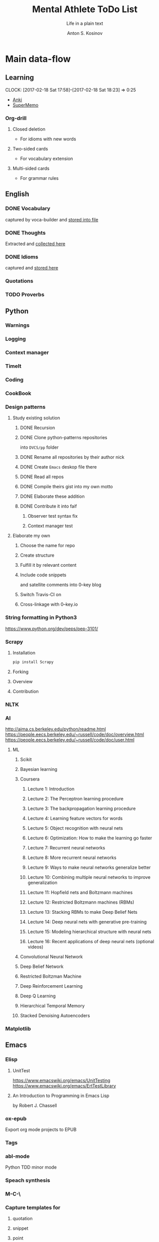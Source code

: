 #+AUTHOR:    Anton S. Kosinov
#+TITLE:     Mental Athlete ToDo List
#+SUBTITLE:  Life in a plain text
#+EMAIL:     a.s.kosinov@gmail.com
#+LANGUAGE: en
#+STARTUP: showall
#+PROPERTY:header-args :results output :exports both
# :session :cache yes :tangle yes :comments org 

* Main data-flow
  :LOGBOOK:
  CLOCK: [2017-03-10 Fri 09:52]--[2017-03-10 Fri 10:17] =>  0:25
  CLOCK: [2017-03-08 Wed 16:51]--[2017-03-08 Wed 17:16] =>  0:25
  CLOCK: [2017-02-11 Sat 17:34]--[2017-02-11 Sat 17:54] =>  0:20
  CLOCK: [2017-02-10 Fri 16:36]--[2017-02-10 Fri 17:06] =>  0:30
  :END:

** Learning
   CLOCK: [2017-02-18 Sat 17:58]--[2017-02-18 Sat 18:23] =>  0:25
   - [[https://apps.ankiweb.net/docs/manual.html][Anki]]
   - [[https://www.supermemo.com/en/frontpage][SuperMemo]]
*** Org-drill
    :LOGBOOK:
    CLOCK: [2017-11-23 Thu 17:58]
    :END:
**** Closed deletion
     - For idioms with new words
**** Two-sided cards
     - For vocabulary extension
**** Multi-sided cards
     - For grammar rules
** English
*** DONE Vocabulary
    captured by voca-builder and [[file://usr/local/share/DVCS/lib/eng.org][stored into file]]

*** DONE Thoughts
    Extracted and [[file:/usr/local/share/DVCS/lib/thoughts.org][collected here]]

*** DONE Idioms
    captured and [[file:/usr/local/share/DVCS/lib/idioms.org][stored here]]

*** Quotations

*** TODO Proverbs

    :LOGBOOK:
    CLOCK: [2017-03-11 Sat 12:34]--[2017-03-11 Sat 12:59] =>  0:25
    :END:

** Python
*** Warnings
*** Logging
*** Context manager
*** TimeIt
    :LOGBOOK:
    CLOCK: [2017-04-27 Thu 06:25]--[2017-04-27 Thu 06:50] =>  0:25
    :END:
*** Coding
    :LOGBOOK:
    CLOCK: [2017-04-24 Mon 10:17]--[2017-04-24 Mon 10:42] =>  0:25
    CLOCK: [2017-04-23 Sun 10:21]--[2017-04-23 Sun 10:46] =>  0:25
    CLOCK: [2017-03-12 Sun 19:05]--[2017-03-12 Sun 19:30] =>  0:25
    :END:
*** CookBook
    :LOGBOOK:
    CLOCK: [2017-04-02 Sun 21:05]--[2017-04-02 Sun 21:30] =>  0:25
    CLOCK: [2017-03-24 Fri 11:19]--[2017-03-24 Fri 11:44] =>  0:25
    :END:
    
*** Design patterns
    :LOGBOOK:
    CLOCK: [2017-03-16 Thu 18:31]--[2017-03-16 Thu 18:56] =>  0:25
    CLOCK: [2017-03-12 Sun 21:32]--[2017-03-12 Sun 21:57] =>  0:25
    CLOCK: [2017-03-12 Sun 11:55]--[2017-03-12 Sun 12:20] =>  0:25
    CLOCK: [2017-03-12 Sun 11:06]--[2017-03-12 Sun 11:31] =>  0:25
    CLOCK: [2017-03-12 Sun 10:30]--[2017-03-12 Sun 10:55] =>  0:25
    :END:
**** Study existing solution
***** DONE Recursion
***** DONE Clone python-patterns repositories
      into =DVCS/pp= folder

***** DONE Rename all repositories by their author nick

***** DONE Create =Emacs= deskop file there

***** DONE Read all repos

***** DONE Compile theirs gist into my own motto

***** DONE Elaborate these addition

***** DONE Contribute it into faif
****** Observer test syntax fix
****** Context manager test
**** Elaborate my own
***** Choose the name for repo
***** Create structure
      :LOGBOOK:
      CLOCK: [2017-03-22 Wed 18:20]--[2017-03-22 Wed 18:45] =>  0:25
      :END:
      
***** Fulfill it by relevant content
      :LOGBOOK:
      CLOCK: [2017-05-07 Sun 16:39]--[2017-05-07 Sun 17:04] =>  0:25
      CLOCK: [2017-04-09 Sun 10:33]--[2017-04-09 Sun 10:58] =>  0:25
      CLOCK: [2017-04-09 Sun 10:00]--[2017-04-09 Sun 10:25] =>  0:25
      CLOCK: [2017-04-06 Thu 15:55]--[2017-04-06 Thu 16:20] =>  0:25
      CLOCK: [2017-03-17 Fri 12:20]--[2017-03-17 Fri 12:45] =>  0:25
      :END:
***** Include code snippets
      and satellite comments into 0--key blog
***** Switch Travis-CI on
      :LOGBOOK:
      CLOCK: [2017-03-25 Sat 11:57]--[2017-03-25 Sat 12:22] =>  0:25
      :END:
***** Cross-linkage with 0--key.io
      :LOGBOOK:
      CLOCK: [2017-04-10 Mon 11:19]--[2017-04-10 Mon 11:44] =>  0:25
      :END:

*** String formatting in Python3
    
    https://www.python.org/dev/peps/pep-3101/
*** Scrapy
**** Installation
     #+BEGIN_SRC sh
     pip install Scrapy
     #+END_SRC
**** Forking
**** Overview
**** Contribution

*** NLTK
*** AI
    :LOGBOOK:
    CLOCK: [2017-03-23 Thu 13:59]--[2017-03-23 Thu 14:40] =>  0:41
    CLOCK: [2017-03-22 Wed 09:57]--[2017-03-22 Wed 10:22] =>  0:25
    CLOCK: [2017-03-20 Mon 17:12]--[2017-03-20 Mon 17:37] =>  0:25
    :END:
   
    http://aima.cs.berkeley.edu/python/readme.html
    https://people.eecs.berkeley.edu/~russell/code/doc/overview.html
    https://people.eecs.berkeley.edu/~russell/code/doc/user.html
**** ML

***** Scikit
      :LOGBOOK:
      CLOCK: [2017-03-22 Wed 10:46]--[2017-03-22 Wed 11:11] =>  0:25
      :END:

***** Bayesian learning
      :LOGBOOK:
      CLOCK: [2017-04-15 Sat 08:25]--[2017-04-15 Sat 08:50] =>  0:25
      :END:
     
***** Coursera
****** Lecture 1: Introduction
       :LOGBOOK:
       CLOCK: [2017-05-02 Tue 16:21]--[2017-05-02 Tue 16:46] =>  0:25
       :END:

****** Lecture 2: The Perceptron learning procedure
       :LOGBOOK:
       CLOCK: [2017-04-27 Thu 16:44]--[2017-04-27 Thu 17:09] =>  0:25
       CLOCK: [2017-04-27 Thu 16:03]--[2017-04-27 Thu 16:28] =>  0:25
       CLOCK: [2017-04-06 Thu 09:27]--[2017-04-06 Thu 09:42] =>  0:15
       CLOCK: [2017-04-04 Tue 14:39]--[2017-04-04 Tue 15:08] =>  0:29
       CLOCK: [2017-04-04 Tue 14:08]--[2017-04-04 Tue 14:33] =>  0:25
       CLOCK: [2017-04-02 Sun 08:40]--[2017-04-02 Sun 09:05] =>  0:25
       :END:

****** Lecture 3: The backpropagation learning procedure
       :LOGBOOK:
       CLOCK: [2017-04-11 Tue 10:38]--[2017-04-11 Tue 11:03] =>  0:25
       CLOCK: [2017-04-07 Fri 17:12]--[2017-04-07 Fri 17:12] =>  0:00
       CLOCK: [2017-04-07 Fri 16:37]--[2017-04-07 Fri 17:02] =>  0:25
       :END:
      
****** Lecture 4: Learning feature vectors for words
       :LOGBOOK:
       CLOCK: [2017-04-16 Sun 12:24]--[2017-04-16 Sun 12:49] =>  0:25
       CLOCK: [2017-04-15 Sat 18:00]--[2017-04-15 Sat 18:25] =>  0:25
       :END:
      

****** Lecture 5: Object recognition with neural nets
       :LOGBOOK:
       CLOCK: [2017-04-29 Sat 17:02]--[2017-04-29 Sat 17:27] =>  0:25
       CLOCK: [2017-04-25 Tue 10:34]--[2017-04-25 Tue 10:59] =>  0:25
       :END:

****** Lecture 6: Optimization: How to make the learning go faster

****** Lecture 7: Recurrent neural networks
       :LOGBOOK:
       CLOCK: [2017-05-09 Tue 09:45]--[2017-05-09 Tue 10:10] =>  0:25
       CLOCK: [2017-05-02 Tue 12:13]--[2017-05-02 Tue 12:38] =>  0:25
       CLOCK: [2017-05-02 Tue 11:37]--[2017-05-02 Tue 12:02] =>  0:25
       :END:

****** Lecture 8: More recurrent neural networks

****** Lecture 9: Ways to make neural networks generalize better

****** Lecture 10: Combining multiple neural networks to improve generalization

****** Lecture 11: Hopfield nets and Boltzmann machines

****** Lecture 12: Restricted Boltzmann machines (RBMs)

****** Lecture 13: Stacking RBMs to make Deep Belief Nets

****** Lecture 14: Deep neural nets with generative pre-training

****** Lecture 15: Modeling hierarchical structure with neural nets

****** Lecture 16: Recent applications of deep neural nets (optional videos)


***** Convolutional Neural Network

***** Deep Belief Network

***** Restricted Boltzman Machine

***** Deep Reinforcement Learning

***** Deep Q Learning

***** Hierarchical Temporal Memory

***** Stacked Denoising Autoencoders

*** Matplotlib
    :LOGBOOK:
    CLOCK: [2017-05-10 Wed 10:11]--[2017-05-10 Wed 10:36] =>  0:25
    CLOCK: [2017-05-10 Wed 09:33]--[2017-05-10 Wed 09:58] =>  0:25
    CLOCK: [2017-05-09 Tue 10:34]--[2017-05-09 Tue 11:02] =>  0:28
    CLOCK: [2017-05-07 Sun 09:27]--[2017-05-07 Sun 09:52] =>  0:25
    CLOCK: [2017-05-07 Sun 08:50]--[2017-05-07 Sun 09:15] =>  0:25
    CLOCK: [2017-05-02 Tue 17:10]--[2017-05-02 Tue 17:35] =>  0:25
    :END:

** Emacs
*** Elisp
    :LOGBOOK:
    CLOCK: [2017-05-06 Sat 16:34]--[2017-05-06 Sat 16:59] =>  0:25
    CLOCK: [2017-04-04 Tue 18:47]--[2017-04-04 Tue 19:12] =>  0:25
    CLOCK: [2017-03-24 Fri 08:55]--[2017-03-24 Fri 09:20] =>  0:25
    CLOCK: [2017-03-11 Sat 11:33]--[2017-03-11 Sat 11:58] =>  0:25
    :END:
**** UnitTest
     https://www.emacswiki.org/emacs/UnitTesting
     https://www.emacswiki.org/emacs/ErtTestLibrary
**** An Introduction to Programming in Emacs Lisp
     :LOGBOOK:
     CLOCK: [2017-03-20 Mon 17:47]--[2017-03-20 Mon 18:12] =>  0:25
     CLOCK: [2017-03-11 Sat 12:03]--[2017-03-11 Sat 12:28] =>  0:25
     :END:
     by Robert J. Chassell

*** ox-epub
    Export org mode projects to EPUB

*** Tags
    :LOGBOOK:
    CLOCK: [2017-03-28 Tue 03:09]--[2017-03-28 Tue 03:34] =>  0:25
    :END:
*** abl-mode
    Python TDD minor mode

*** Speach synthesis

*** M-C-\
*** Capture templates for
**** quotation
**** snippet
**** point
*** 25.1 overview
    - https://www.masteringemacs.org/article/whats-new-in-emacs-25-1
*** DONE Bookmarks+
    Set a separate folder for desktops files =~/.emacs.d/desktops/=
    :LOGBOOK:
    CLOCK: [2017-02-18 Sat 21:06]--[2017-02-18 Sat 21:31] =>  0:25
    :END:
**** TODO Portability and synchronizing concept
***** Create library
***** Build the tree
****** Settings
****** Library
****** Repositories
**** DONE EWW bookmarks are in
     - as ~urls~
     - but disappeared in =eww=
**** DONE desktops
     Allow to customize your environment for particular
     task. This feature allows you to:
***** share
      - bookmarks
      - eww bookmarks
***** custom
      - registers
      - buffers
      - frames & windows
***** desktop+
      /it is buggy and often ruins a buffers list in the desktop/
*** DONE ereader
    - nice tool to get in the hands
*** DONE Man
*** DONE registers
*** DONE version control
*** DONE Org-mode 9
    Several significant [[http://orgmode.org/Changes.html][changes]] and backward compatibility lost.
**** DONE Virtual environment for testing
**** DONE Test 25.1 version
     - Pre-built packages [[http://emacs.secretsauce.net/][there]]
     - Change log [[https://www.gnu.org/software/emacs/index.html#Releases][there]]
**** DONE PROPERTIES testing
     #+BEGIN_SRC python
       print('Does it work properly?')
     #+END_SRC

     #+RESULTS:
     : Does it work properly?

**** DONE Sparse trees
**** DONE org-trello
     CLOCK: [2017-02-17 Fri 16:33]--[2017-02-17 Fri 16:55] =>  0:22
     - Main [[https://org-trello.github.io/][page]]
     - [[https://org-trello.github.io/install.html][Installation]]
**** DONE Code blocks color
     Just modify =org-src-fontify-natively= to *on*
*** DONE Install Emacs25.1 on Ubuntu 14.04
*** DONE Install Emacs24.5 on Ubuntu 14.04
    [[Follow the link][Emacs24.5]]
    [[Git update][Upgrade git]]
** Git
*** DONE Accomplish request-pull with Vikky
    This is a first pull request
    This is repo's actual state test
*** Python <src> rendering
    :LOGBOOK:
    CLOCK: [2017-03-14 Tue 21:43]--[2017-03-14 Tue 22:08] =>  0:25
    CLOCK: [2017-03-14 Tue 20:23]--[2017-03-14 Tue 20:48] =>  0:25
    :END:
    
** Jekyll
*** DONE Table of content with links to all posts
*** DONE Internal links test
    It's necessary to compose the absolute links only
*** DONE Org-src export colorization
    - Existing [[http://emacs.stackexchange.com/questions/7629/the-syntax-highlight-and-indentation-of-source-code-block-in-exported-html-file][theme]]
*** Img scaling
*** MathJax
    <script src='https://cdnjs.cloudflare.com/ajax/libs/mathjax/2.7.0/MathJax.js?config=TeX-MML-AM_CHTML'></script>


** RDBMS

*** Theory

*** Practice

**** Postgres

***** DONE SQL in Emacs

***** TODO Python connector


* Satellite
** DONE Porteus
*** [[https://forum.porteus.org/viewtopic.php?f=81&t=6312&p=51379&hilit=ram+restore+changes#p51379][Save]] session's changes
*** /boot/docs/cheatcodes.txt
** DONE Maemo5
*** Install SDK
*** Compile Emacs24.5 on armel
*** Create key-chords to
**** read EWW or ElFeed
**** DONE translate unknown words
     'google-translate-at-point
**** DONE Extend vocabulary
     'voca-builder/search-popup
**** DONE return into single buffer on the frame view
     'delete-other-windows
**** DONE mark regions
     'set-mark-command
**** DONE copy region into kill-ring
     'kill-ring-save
**** DONE capture region
     'org-capture
** JobSeeking
*** TODO CV composing
    :LOGBOOK:
    CLOCK: [2017-04-19 Wed 20:14]--[2017-04-19 Wed 20:39] =>  0:25
    CLOCK: [2017-04-13 Thu 21:58]--[2017-04-13 Thu 22:23] =>  0:25
    CLOCK: [2017-04-11 Tue 09:59]--[2017-04-11 Tue 10:24] =>  0:25
    CLOCK: [2017-04-06 Thu 11:21]--[2017-04-06 Thu 11:46] =>  0:25
    CLOCK: [2017-03-24 Fri 09:42]--[2017-03-24 Fri 10:07] =>  0:25
    CLOCK: [2017-03-22 Wed 08:38]--[2017-03-22 Wed 09:03] =>  0:25
    CLOCK: [2017-03-20 Mon 16:03]--[2017-03-20 Mon 16:28] =>  0:25
    :END:
    =CV as .py code=
    #+BEGIN_SRC python
      class Engineer():
          """General-purpose problem-solver"""

          def review_issue(self, issue):
              return corollary

          def solve_issue(self, issue):
              return solution

      class SoftwareEngineer(Engineer):
          """
          Software-specific problems resolver
          Inherits all general-purpose engineer's
          functions and has the specific ones:
          """

          def guess_algorithm(self, issue):
              return pertinent_algorithm

          def complexity_control(self, software):
              pass
    #+END_SRC
**** ORG into PDF export
     not resolved yet
**** StackOverFlow propositions:
     https://stackoverflow.com/users/story/create?r=JobsSidebar
**** LinkedIn version
     :LOGBOOK:
     CLOCK: [2017-04-02 Sun 10:15]--[2017-04-02 Sun 10:40] =>  0:25
     :END:
    
   

* Miscellaneous
** Make resume
   http://bit.ly/hE8j3k
** Quora employment
   - https://www.quora.com/about
   - https://www.quora.com/about/challenges
   - https://www.quora.com/about/challenges#python_uri
   - https://www.quora.com/topic/Engineering-Recruiting
   - https://www.quora.com/topic/Hiring
   - https://www.quora.com/topic/Internship-Hiring
** PyGame
   http://www.pygame.org/hifi.html
** Big-Charge-Init approach
*** Foreword
    Distributed computational units design with data-driven bias.
    Based on Emacs text editor and free-distributed. 
*** Brief description
    In recent years there are a plenty of tools and technologies drastically
    simplified user's data generation. Nowadays it it a cool feature to have is
    to know your visitor's metadata. It's such natural to serves your master in
    a much useful way. And, in another side of this user data generation and perhaps
    alongside with it, there is a data size issue become to rule in charge.
*** Data Size
    It's a hard question to answer precisely. Because it's all about precision.
**** All data
     Strictly speaking it's a false impression. Data always less than you're expected.
     In most cases it is something around how to separate the wheat from
     the chaff. And separation is a primitive process, what about how to
     prepare the dough and cook a few cakes?
**** In a trusted state
     - It's checking before writing in DB.
     - It's integrity testing twice a day (week).
     - Garbage strategy is the last thing to do.
     - Well-composed data-sets are usually stable.
*** Preliminary statistical computation
    - Avg, Max, Min, Sqrt, Med, Sigma, 6Sigmas
    - For sorted various ways lists
    - In 3D
*** Additional model re-factoring
    It's a bit recursive task and in several cases it should be helpful
    to refocus your attention on a bit different kind of data (concept)
    honing (approving)
*** Data processing algorithm optimization
    Sometimes (and very often) the speed is significant. And, as it is
    necessary to do in real world - you'll train speed up. It's impossible
    to achieve any results in speed in ignore /practice/.
*** Data-Set deployment
    Locate your data separately, please.


* Current
  :LOGBOOK:
  CLOCK: [2017-03-11 Sat 17:32]--[2017-03-11 Sat 17:57] =>  0:25
  :END:
  - zygospore          20140703.152  available  melpa      reversible C-x 1 (delete-other-windows)
  - *info* files Linux documentation
  - Anki
  - Org-drill
  - http://mnemosyne-proj.org/category/english
  - Time management
  - Empathy
    - Two-step auth at Google required
  - Docker
  - Jenkins
  - Durrell
  - htpc history in Firefox



* Org-Babel test suite
** Python2 test

   #+BEGIN_SRC elisp
   (pyvenv-deactivate)
   #+END_SRC

   #+RESULTS:

   #+BEGIN_SRC python :results output
     print "Hi!"
   #+END_SRC

   #+RESULTS:
   : Hi!

** Python3 test

*** Activate py3 virtual environment
    #+BEGIN_SRC elisp
    (pyvenv-activate "/usr/local/share/DVCS/venv3.5/")
    #+END_SRC

    #+RESULTS:

*** Sample output
    #+BEGIN_SRC python :results output
      print("Hi!")
    #+END_SRC

    #+RESULTS:
    : Hi!

*** Session variables
    #+BEGIN_SRC python :session :results none
      def print_hi():
	  return "Hello, I'm alive!"

      # another session variable
      session_variable = "I'm living inside session"
    #+END_SRC

    #+BEGIN_SRC python :session
    print(print_hi())
    print(session_variable)
    #+END_SRC

    #+RESULTS:
    : Hello, I'm alive!
    : I'm living inside session

** Shell test
   #+BEGIN_SRC sh
   echo "Hello"
   #+END_SRC

   #+RESULTS:
   : Hello
